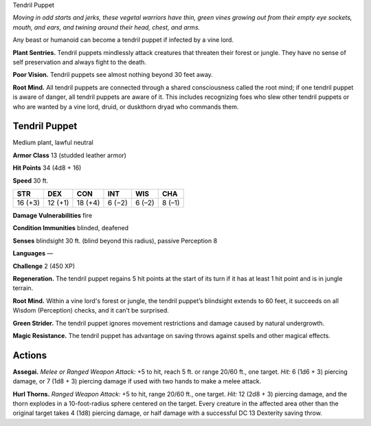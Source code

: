 
.. _tob:tendril-puppet:

Tendril Puppet

*Moving in odd starts and jerks, these vegetal warriors have thin,
green vines growing out from their empty eye sockets, mouth, and
ears, and twining around their head, chest, and arms.*

Any beast or humanoid can become a tendril puppet if infected
by a vine lord.

**Plant Sentries.** Tendril puppets mindlessly attack creatures
that threaten their forest or jungle. They have no sense of self
preservation and always fight to the death.

**Poor Vision.** Tendril puppets see almost nothing beyond 30
feet away.

**Root Mind.** All tendril puppets are connected through a
shared consciousness called the root mind; if one tendril puppet
is aware of danger, all tendril puppets are aware of it. This
includes recognizing foes who slew other tendril puppets or
who are wanted by a vine lord, druid, or duskthorn dryad who
commands them.

Tendril Puppet
~~~~~~~~~~~~~~

Medium plant, lawful neutral

**Armor Class** 13 (studded leather armor)

**Hit Points** 34 (4d8 + 16)

**Speed** 30 ft.

+-----------+----------+-----------+-----------+-----------+-----------+
| STR       | DEX      | CON       | INT       | WIS       | CHA       |
+===========+==========+===========+===========+===========+===========+
| 16 (+3)   | 12 (+1)  | 18 (+4)   | 6 (−2)    | 6 (–2)    | 8 (–1)    |
+-----------+----------+-----------+-----------+-----------+-----------+

**Damage Vulnerabilities** fire

**Condition Immunities** blinded, deafened

**Senses** blindsight 30 ft. (blind beyond this radius), passive Perception 8

**Languages** —

**Challenge** 2 (450 XP)

**Regeneration.** The tendril puppet regains 5 hit points at the start
of its turn if it has at least 1 hit point and is in jungle terrain.

**Root Mind.** Within a vine lord's forest or jungle, the tendril
puppet’s blindsight extends to 60 feet, it succeeds on all
Wisdom (Perception) checks, and it can’t be surprised.

**Green Strider.** The tendril puppet ignores movement
restrictions and damage caused by natural undergrowth.

**Magic Resistance.** The tendril puppet has advantage on saving
throws against spells and other magical effects.

Actions
~~~~~~~

**Assegai.** *Melee or Ranged Weapon Attack:* +5 to hit, reach 5 ft.
or range 20/60 ft., one target. *Hit:* 6 (1d6 + 3) piercing damage,
or 7 (1d8 + 3) piercing damage if used with two hands to make
a melee attack.

**Hurl Thorns.** *Ranged Weapon Attack:* +5 to hit, range 20/60 ft.,
one target. *Hit:* 12 (2d8 + 3) piercing damage, and the thorn
explodes in a 10-foot-radius sphere centered on the target.
Every creature in the affected area other than the original
target takes 4 (1d8) piercing damage, or half damage with a
successful DC 13 Dexterity saving throw.
